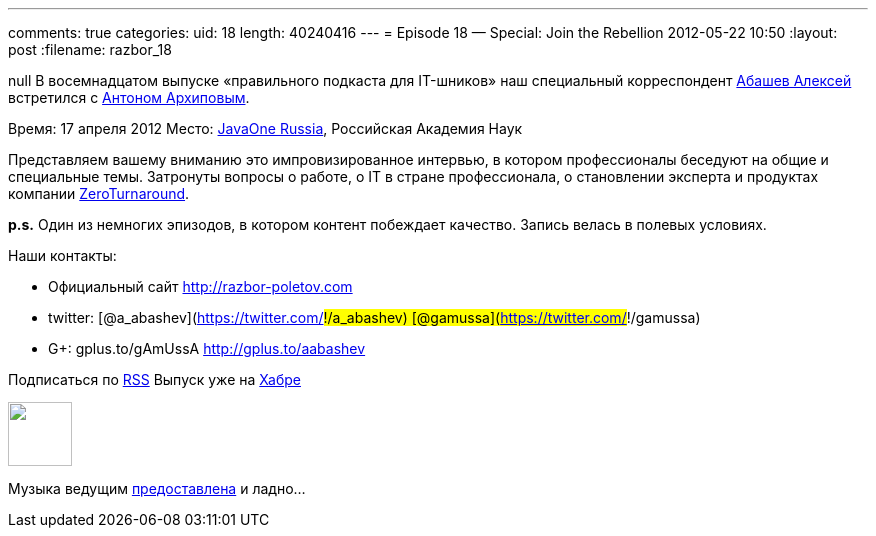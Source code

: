 ---
comments: true
categories:
uid: 18
length: 40240416
---
= Episode 18 — Special: Join the Rebellion
2012-05-22 10:50
:layout: post
:filename: razbor_18

null
В восемнадцатом выпуске «правильного подкаста для IT-шников» наш
специальный корреспондент http://gplus.to/aabashev[Абашев Алексей]
встретился с https://twitter.com/#!/antonarhipov[Антоном Архиповым].

Время: 17 апреля 2012 Место:
http://www.oracle.com/javaone/ru-en/index.html[JavaOne Russia],
Российская Академия Наук

Представляем вашему вниманию это импровизированное интервью, в котором
профессионалы беседуют на общие и специальные темы. Затронуты вопросы о
работе, о IT в стране профессионала, о становлении эксперта и продуктах
компании http://zeroturnaround.com/[ZeroTurnaround].

*p.s.* Один из немногих эпизодов, в котором контент побеждает качество.
Запись велась в полевых условиях.

Наши контакты:

* Официальный сайт http://razbor-poletov.com
* twitter: [@a_abashev](https://twitter.com/#!/a_abashev)
[@gamussa](https://twitter.com/#!/gamussa)
* G+: gplus.to/gAmUssA http://gplus.to/aabashev

Подписаться по http://feeds.feedburner.com/razbor-podcast[RSS] Выпуск
уже на http://habrahabr.ru/post/144328/[Хабре]

++++
<!-- player goes here-->
<audio preload="none">
<source src="http://traffic.libsyn.com/razborpoletov/razbor_18.mp3" type="audio/mp3" />
Your browser does not support the audio tag.
</audio>
++++

++++
<!-- episode file link goes here-->
<a href="http://traffic.libsyn.com/razborpoletov/razbor_18.mp3" imageanchor="1" style="clear: left; margin-bottom: 1em; margin-left: auto; margin-right: 2em;">
<img border="0" height="64" src="http://2.bp.blogspot.com/-qkfh8Q--dks/T0gixAMzuII/AAAAAAAAHD0/O5LbF3vvBNQ/s200/1330127522_mp3.png" width="64"/>
</a>
++++


Музыка ведущим
http://www.audiobank.fm/single-music/27/111/More-And-Less/[предоставлена]
и ладно...
